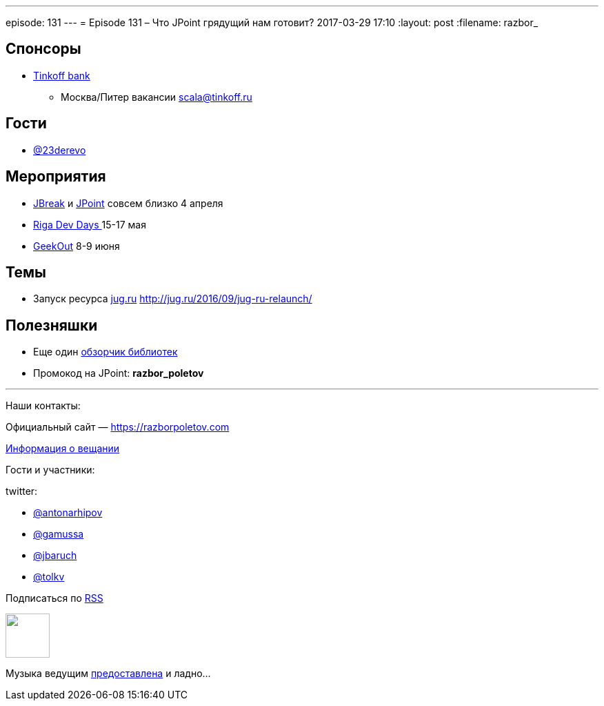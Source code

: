 ---
episode: 131
---
= Episode 131 – Что JPoint грядущий нам готовит?
2017-03-29 17:10
:layout: post
:filename: razbor_

== Спонсоры

* https://www.tinkoff.ru[Tinkoff bank]
** Москва/Питер вакансии link:mailto:scala@tinkoff.ru[scala@tinkoff.ru]

== Гости

* https://twitter.com/23derevo[@23derevo]

== **Мероприятия**

* https://2017.jbreak.ru[JBreak] и https://jpoint.ru[JPoint] совсем близко 4 апреля
* https://rigadevdays.lv[Riga Dev Days ]15-17 мая
* https://2017.geekout.ee[GeekOut] 8-9 июня

== Темы

* Запуск ресурса http://jug.ru[jug.ru] http://jug.ru/2016/09/jug-ru-relaunch/

== Полезняшки

* Еще один http://blog.jevsejev.io/2017/02/19/java-libraries-you-cannot-miss-in-2017/?utm_source=ycombinator[обзорчик библиотек]
* Промокод на JPoint: *razbor_poletov*

'''

Наши контакты:

Официальный сайт — https://razborpoletov.com[https://razborpoletov.com]

https://razborpoletov.com/broadcast.html[Информация о вещании]

Гости и участники:

twitter:

  * https://twitter.com/antonarhipov[@antonarhipov]
  * https://twitter.com/gamussa[@gamussa]
  * https://twitter.com/jbaruch[@jbaruch]
  * https://twitter.com/tolkv[@tolkv]

++++
<!-- player goes here-->

<audio preload="none">
   <source src="http://traffic.libsyn.com/razborpoletov/razbor_131.mp3" type="audio/mp3" />
   Your browser does not support the audio tag.
</audio>
++++

Подписаться по http://feeds.feedburner.com/razbor-podcast[RSS]

++++
<!-- episode file link goes here-->
<a href="http://traffic.libsyn.com/razborpoletov/razbor_131.mp3" imageanchor="1" style="clear: left; margin-bottom: 1em; margin-left: auto; margin-right: 2em;"><img border="0" height="64" src="https://razborpoletov.com/images/mp3.png" width="64" /></a>
++++

Музыка ведущим http://www.audiobank.fm/single-music/27/111/More-And-Less/[предоставлена] и ладно...
